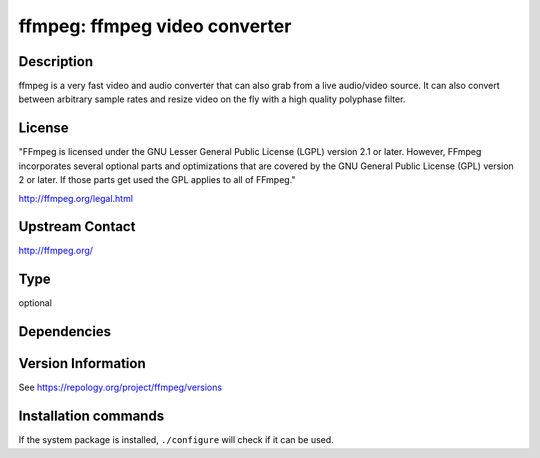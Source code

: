 .. _spkg_ffmpeg:

ffmpeg: ffmpeg video converter
==============================

Description
-----------

ffmpeg is a very fast video and audio converter that can also grab from a live
audio/video source. It can also convert between arbitrary sample rates and
resize video on the fly with a high quality polyphase filter.

License
-------

"FFmpeg is licensed under the GNU Lesser General Public License (LGPL) version
2.1 or later. However, FFmpeg incorporates several optional parts and
optimizations that are covered by the GNU General Public License (GPL) version
2 or later. If those parts get used the GPL applies to all of FFmpeg."

http://ffmpeg.org/legal.html

Upstream Contact
----------------

http://ffmpeg.org/



Type
----

optional


Dependencies
------------



Version Information
-------------------

See https://repology.org/project/ffmpeg/versions

Installation commands
---------------------

.. tab:: Sage distribution:

   This is a dummy package and cannot be installed using the Sage distribution.

.. tab:: Alpine:

   .. CODE-BLOCK:: bash

       $ apk add ffmpeg

.. tab:: Arch Linux:

   .. CODE-BLOCK:: bash

       $ sudo pacman -S ffmpeg

.. tab:: conda-forge:

   .. CODE-BLOCK:: bash

       $ conda install imageio-ffmpeg

.. tab:: Debian/Ubuntu:

   .. CODE-BLOCK:: bash

       $ sudo apt-get install ffmpeg

.. tab:: Fedora/Redhat/CentOS:

   .. CODE-BLOCK:: bash

       $ sudo dnf install ffmpeg-free ffmpeg-free-devel

.. tab:: FreeBSD:

   .. CODE-BLOCK:: bash

       $ sudo pkg install multimedia/ffmpeg

.. tab:: Homebrew:

   .. CODE-BLOCK:: bash

       $ brew install ffmpeg

.. tab:: MacPorts:

   .. CODE-BLOCK:: bash

       $ sudo port install ffmpeg

.. tab:: mingw-w64:

   .. CODE-BLOCK:: bash

       $ sudo pacman -S -ffmpeg

.. tab:: Nixpkgs:

   .. CODE-BLOCK:: bash

       $ nix-env -f \'\<nixpkgs\>\' --install --attr ffmpeg

.. tab:: openSUSE:

   .. CODE-BLOCK:: bash

       $ sudo zypper install ffmpeg

.. tab:: pyodide:

   install the following packages: ffmpeg

.. tab:: Void Linux:

   .. CODE-BLOCK:: bash

       $ sudo xbps-install ffmpeg


If the system package is installed, ``./configure`` will check if it can be used.
